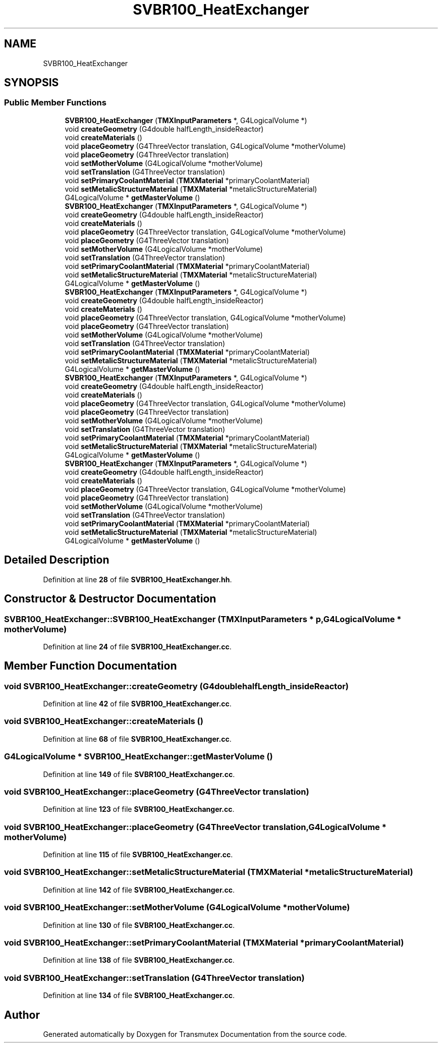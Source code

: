 .TH "SVBR100_HeatExchanger" 3 "Fri Oct 15 2021" "Version Version 1.0" "Transmutex Documentation" \" -*- nroff -*-
.ad l
.nh
.SH NAME
SVBR100_HeatExchanger
.SH SYNOPSIS
.br
.PP
.SS "Public Member Functions"

.in +1c
.ti -1c
.RI "\fBSVBR100_HeatExchanger\fP (\fBTMXInputParameters\fP *, G4LogicalVolume *)"
.br
.ti -1c
.RI "void \fBcreateGeometry\fP (G4double halfLength_insideReactor)"
.br
.ti -1c
.RI "void \fBcreateMaterials\fP ()"
.br
.ti -1c
.RI "void \fBplaceGeometry\fP (G4ThreeVector translation, G4LogicalVolume *motherVolume)"
.br
.ti -1c
.RI "void \fBplaceGeometry\fP (G4ThreeVector translation)"
.br
.ti -1c
.RI "void \fBsetMotherVolume\fP (G4LogicalVolume *motherVolume)"
.br
.ti -1c
.RI "void \fBsetTranslation\fP (G4ThreeVector translation)"
.br
.ti -1c
.RI "void \fBsetPrimaryCoolantMaterial\fP (\fBTMXMaterial\fP *primaryCoolantMaterial)"
.br
.ti -1c
.RI "void \fBsetMetalicStructureMaterial\fP (\fBTMXMaterial\fP *metalicStructureMaterial)"
.br
.ti -1c
.RI "G4LogicalVolume * \fBgetMasterVolume\fP ()"
.br
.ti -1c
.RI "\fBSVBR100_HeatExchanger\fP (\fBTMXInputParameters\fP *, G4LogicalVolume *)"
.br
.ti -1c
.RI "void \fBcreateGeometry\fP (G4double halfLength_insideReactor)"
.br
.ti -1c
.RI "void \fBcreateMaterials\fP ()"
.br
.ti -1c
.RI "void \fBplaceGeometry\fP (G4ThreeVector translation, G4LogicalVolume *motherVolume)"
.br
.ti -1c
.RI "void \fBplaceGeometry\fP (G4ThreeVector translation)"
.br
.ti -1c
.RI "void \fBsetMotherVolume\fP (G4LogicalVolume *motherVolume)"
.br
.ti -1c
.RI "void \fBsetTranslation\fP (G4ThreeVector translation)"
.br
.ti -1c
.RI "void \fBsetPrimaryCoolantMaterial\fP (\fBTMXMaterial\fP *primaryCoolantMaterial)"
.br
.ti -1c
.RI "void \fBsetMetalicStructureMaterial\fP (\fBTMXMaterial\fP *metalicStructureMaterial)"
.br
.ti -1c
.RI "G4LogicalVolume * \fBgetMasterVolume\fP ()"
.br
.ti -1c
.RI "\fBSVBR100_HeatExchanger\fP (\fBTMXInputParameters\fP *, G4LogicalVolume *)"
.br
.ti -1c
.RI "void \fBcreateGeometry\fP (G4double halfLength_insideReactor)"
.br
.ti -1c
.RI "void \fBcreateMaterials\fP ()"
.br
.ti -1c
.RI "void \fBplaceGeometry\fP (G4ThreeVector translation, G4LogicalVolume *motherVolume)"
.br
.ti -1c
.RI "void \fBplaceGeometry\fP (G4ThreeVector translation)"
.br
.ti -1c
.RI "void \fBsetMotherVolume\fP (G4LogicalVolume *motherVolume)"
.br
.ti -1c
.RI "void \fBsetTranslation\fP (G4ThreeVector translation)"
.br
.ti -1c
.RI "void \fBsetPrimaryCoolantMaterial\fP (\fBTMXMaterial\fP *primaryCoolantMaterial)"
.br
.ti -1c
.RI "void \fBsetMetalicStructureMaterial\fP (\fBTMXMaterial\fP *metalicStructureMaterial)"
.br
.ti -1c
.RI "G4LogicalVolume * \fBgetMasterVolume\fP ()"
.br
.ti -1c
.RI "\fBSVBR100_HeatExchanger\fP (\fBTMXInputParameters\fP *, G4LogicalVolume *)"
.br
.ti -1c
.RI "void \fBcreateGeometry\fP (G4double halfLength_insideReactor)"
.br
.ti -1c
.RI "void \fBcreateMaterials\fP ()"
.br
.ti -1c
.RI "void \fBplaceGeometry\fP (G4ThreeVector translation, G4LogicalVolume *motherVolume)"
.br
.ti -1c
.RI "void \fBplaceGeometry\fP (G4ThreeVector translation)"
.br
.ti -1c
.RI "void \fBsetMotherVolume\fP (G4LogicalVolume *motherVolume)"
.br
.ti -1c
.RI "void \fBsetTranslation\fP (G4ThreeVector translation)"
.br
.ti -1c
.RI "void \fBsetPrimaryCoolantMaterial\fP (\fBTMXMaterial\fP *primaryCoolantMaterial)"
.br
.ti -1c
.RI "void \fBsetMetalicStructureMaterial\fP (\fBTMXMaterial\fP *metalicStructureMaterial)"
.br
.ti -1c
.RI "G4LogicalVolume * \fBgetMasterVolume\fP ()"
.br
.ti -1c
.RI "\fBSVBR100_HeatExchanger\fP (\fBTMXInputParameters\fP *, G4LogicalVolume *)"
.br
.ti -1c
.RI "void \fBcreateGeometry\fP (G4double halfLength_insideReactor)"
.br
.ti -1c
.RI "void \fBcreateMaterials\fP ()"
.br
.ti -1c
.RI "void \fBplaceGeometry\fP (G4ThreeVector translation, G4LogicalVolume *motherVolume)"
.br
.ti -1c
.RI "void \fBplaceGeometry\fP (G4ThreeVector translation)"
.br
.ti -1c
.RI "void \fBsetMotherVolume\fP (G4LogicalVolume *motherVolume)"
.br
.ti -1c
.RI "void \fBsetTranslation\fP (G4ThreeVector translation)"
.br
.ti -1c
.RI "void \fBsetPrimaryCoolantMaterial\fP (\fBTMXMaterial\fP *primaryCoolantMaterial)"
.br
.ti -1c
.RI "void \fBsetMetalicStructureMaterial\fP (\fBTMXMaterial\fP *metalicStructureMaterial)"
.br
.ti -1c
.RI "G4LogicalVolume * \fBgetMasterVolume\fP ()"
.br
.in -1c
.SH "Detailed Description"
.PP 
Definition at line \fB28\fP of file \fBSVBR100_HeatExchanger\&.hh\fP\&.
.SH "Constructor & Destructor Documentation"
.PP 
.SS "SVBR100_HeatExchanger::SVBR100_HeatExchanger (\fBTMXInputParameters\fP * p, G4LogicalVolume * motherVolume)"

.PP
Definition at line \fB24\fP of file \fBSVBR100_HeatExchanger\&.cc\fP\&.
.SH "Member Function Documentation"
.PP 
.SS "void SVBR100_HeatExchanger::createGeometry (G4double halfLength_insideReactor)"

.PP
Definition at line \fB42\fP of file \fBSVBR100_HeatExchanger\&.cc\fP\&.
.SS "void SVBR100_HeatExchanger::createMaterials ()"

.PP
Definition at line \fB68\fP of file \fBSVBR100_HeatExchanger\&.cc\fP\&.
.SS "G4LogicalVolume * SVBR100_HeatExchanger::getMasterVolume ()"

.PP
Definition at line \fB149\fP of file \fBSVBR100_HeatExchanger\&.cc\fP\&.
.SS "void SVBR100_HeatExchanger::placeGeometry (G4ThreeVector translation)"

.PP
Definition at line \fB123\fP of file \fBSVBR100_HeatExchanger\&.cc\fP\&.
.SS "void SVBR100_HeatExchanger::placeGeometry (G4ThreeVector translation, G4LogicalVolume * motherVolume)"

.PP
Definition at line \fB115\fP of file \fBSVBR100_HeatExchanger\&.cc\fP\&.
.SS "void SVBR100_HeatExchanger::setMetalicStructureMaterial (\fBTMXMaterial\fP * metalicStructureMaterial)"

.PP
Definition at line \fB142\fP of file \fBSVBR100_HeatExchanger\&.cc\fP\&.
.SS "void SVBR100_HeatExchanger::setMotherVolume (G4LogicalVolume * motherVolume)"

.PP
Definition at line \fB130\fP of file \fBSVBR100_HeatExchanger\&.cc\fP\&.
.SS "void SVBR100_HeatExchanger::setPrimaryCoolantMaterial (\fBTMXMaterial\fP * primaryCoolantMaterial)"

.PP
Definition at line \fB138\fP of file \fBSVBR100_HeatExchanger\&.cc\fP\&.
.SS "void SVBR100_HeatExchanger::setTranslation (G4ThreeVector translation)"

.PP
Definition at line \fB134\fP of file \fBSVBR100_HeatExchanger\&.cc\fP\&.

.SH "Author"
.PP 
Generated automatically by Doxygen for Transmutex Documentation from the source code\&.
